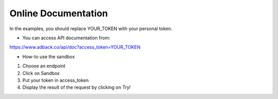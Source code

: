 Online Documentation
====================
.. NOTE::
In the examples, you should replace YOUR_TOKEN with your personal token.

* You can access API documentation from:

https://www.adback.co/api/doc?access_token=YOUR_TOKEN

* How-to use the sandbox

1. Choose an endpoint
2. Click on Sandbox
3. Put your token in access_token
4. Display the result of the request by clicking on Try!

.. image:: img/api_doc.png
